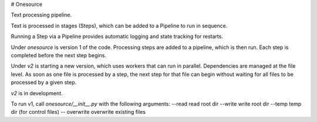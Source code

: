 # Onesource

Text processing pipeline.

Text is processed in stages (Steps), which can be added to a Pipeline to run in sequence.

Running a Step via a Pipeline provides automatic logging and state tracking for restarts.

Under `onesource` is version 1 of the code. Processing steps are added to a pipeline, which
is then run. Each step is completed before the next step begins.

Under `v2` is starting a new version, which uses workers that can run in parallel. Dependencies
are managed at the file level. As soon as one file is processed by a step, the next step
for that file can begin without waiting for all files to be processed by a given step.

`v2` is in development.

To run v1, call `onesource/__init__.py` with the following arguments:
--read read root dir
--write write root dir
--temp temp dir (for control files)
-- overwrite overwrite existing files
